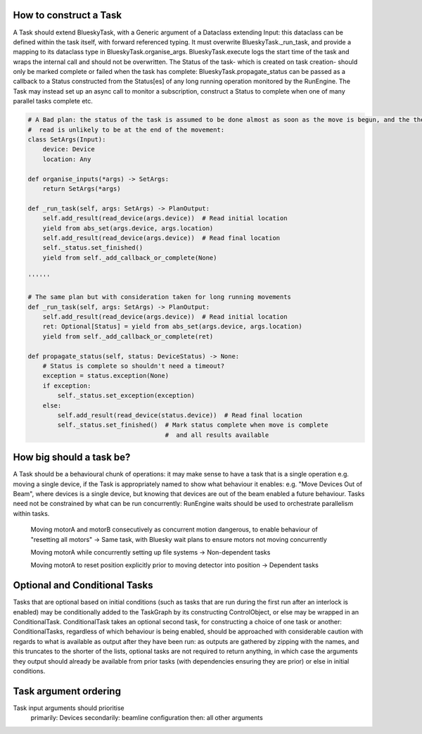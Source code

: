 How to construct a Task
=======================

A Task should extend BlueskyTask, with a Generic argument of a Dataclass extending
Input: this dataclass can be defined within the task itself, with forward referenced
typing. It must overwrite BlueskyTask._run_task, and provide a
mapping to its dataclass type in BlueskyTask.organise_args.
BlueskyTask.execute logs the start time of the task and wraps the internal call and
should not be overwritten.
The Status of the task- which is created on task creation- should only be marked
complete or failed when the task has complete: BlueskyTask.propagate_status can be passed as a
callback to a Status constructed from the Status[es] of any long running
operation monitored by the RunEngine.
The Task may instead set up an async call to monitor a subscription, construct a Status to complete when one of many
parallel tasks complete etc.

.. code:: python

    # A Bad plan: the status of the task is assumed to be done almost as soon as the move is begun, and the the second
    #  read is unlikely to be at the end of the movement:
    class SetArgs(Input):
        device: Device
        location: Any

    def organise_inputs(*args) -> SetArgs:
        return SetArgs(*args)

    def _run_task(self, args: SetArgs) -> PlanOutput:
        self.add_result(read_device(args.device))  # Read initial location
        yield from abs_set(args.device, args.location)
        self.add_result(read_device(args.device))  # Read final location
        self._status.set_finished()
        yield from self._add_callback_or_complete(None)

    ''''''

    # The same plan but with consideration taken for long running movements
    def _run_task(self, args: SetArgs) -> PlanOutput:
        self.add_result(read_device(args.device))  # Read initial location
        ret: Optional[Status] = yield from abs_set(args.device, args.location)
        yield from self._add_callback_or_complete(ret)

    def propagate_status(self, status: DeviceStatus) -> None:
        # Status is complete so shouldn't need a timeout?
        exception = status.exception(None)
        if exception:
            self._status.set_exception(exception)
        else:
            self.add_result(read_device(status.device))  # Read final location
            self._status.set_finished()  # Mark status complete when move is complete
                                         #  and all results available


How big should a task be?
=========================

A Task should be a behavioural chunk of operations: it may make sense to have a task that is a single operation e.g.
moving a single device, if the Task is appropriately named to show what behaviour it enables: e.g. "Move Devices Out of
Beam", where devices is a single device, but knowing that devices are out of the beam enabled a future behaviour.
Tasks need not be constrained by what can be run concurrently: RunEngine waits should be used to orchestrate parallelism
within tasks.

    Moving motorA and motorB consecutively as concurrent motion dangerous, to enable behaviour of "resetting all motors"
    -> Same task, with Bluesky wait plans to ensure motors not moving concurrently

    Moving motorA while concurrently setting up file systems -> Non-dependent tasks

    Moving motorA to reset position explicitly prior to moving detector into position -> Dependent tasks


Optional and Conditional Tasks
==============================

Tasks that are optional based on initial conditions (such as tasks that are run during the first run after an interlock
is enabled) may be conditionally added to the TaskGraph by its constructing ControlObject, or else may be wrapped in an
ConditionalTask. ConditionalTask takes an optional second task, for constructing a choice of one task or another:
ConditionalTasks, regardless of which behaviour is being enabled, should be approached with considerable caution with
regards to what is available as output after they have been run: as outputs are gathered by zipping with the names, and
this truncates to the shorter of the lists, optional tasks are not required to return anything, in which case the
arguments they output should already be available from prior tasks (with dependencies ensuring they are prior) or else
in initial conditions.


Task argument ordering
========================

Task input arguments should prioritise
    primarily: Devices
    secondarily: beamline configuration
    then: all other arguments
